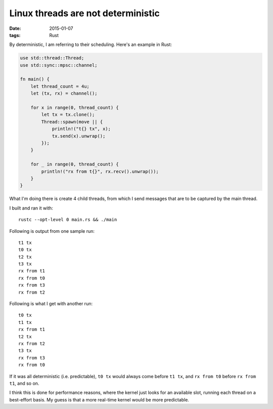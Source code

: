 Linux threads are not deterministic
===================================

:date: 2015-01-07
:tags: Rust


By deterministic, I am referring to their scheduling. Here's an
example in Rust:

.. sourcecode:: rust

  use std::thread::Thread;
  use std::sync::mpsc::channel;

  fn main() {
      let thread_count = 4u;
      let (tx, rx) = channel();

      for x in range(0, thread_count) {
          let tx = tx.clone();
          Thread::spawn(move || {
              println!("t{} tx", x);
              tx.send(x).unwrap();
          });
      }

      for _ in range(0, thread_count) {
          println!("rx from t{}", rx.recv().unwrap());
      }
  }

What I'm doing there is create 4 child threads, from which I send messages
that are to be captured by the main thread.

I built and ran it with::

  rustc --opt-level 0 main.rs && ./main

Following is output from one sample run::

  t1 tx
  t0 tx
  t2 tx
  t3 tx
  rx from t1
  rx from t0
  rx from t3
  rx from t2

Following is what I get with another run::

  t0 tx
  t1 tx
  rx from t1
  t2 tx
  rx from t2
  t3 tx
  rx from t3
  rx from t0

If it was all deterministic (i.e. predictable), ``t0 tx`` would always
come before ``t1 tx``, and ``rx from t0`` before ``rx from t1``, and so
on.

I think this is done for performance reasons, where the kernel just
looks for an available slot, running each thread on a best-effort
basis. My guess is that a more real-time kernel would be more
predictable.
